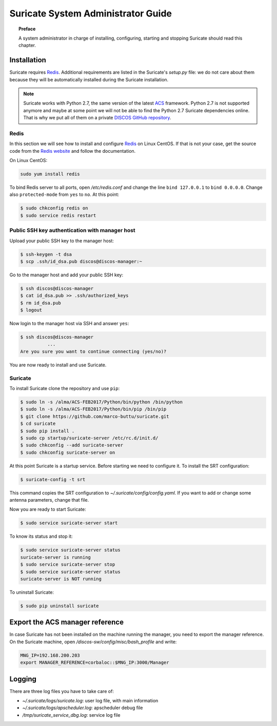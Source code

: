 .. _admin-guide:

***********************************
Suricate System Administrator Guide
***********************************

.. topic:: Preface

   A system administrator in charge of installing, configuring, starting
   and stopping Suricate should read this chapter.


Installation
============
Suricate requires `Redis <https://redis.io/>`_. Additional requirements are
listed in the Suricate's *setup.py* file: we do not care about them because
they will be automatically installed during the Suricate installation.

.. note:: Suricate works with Python 2.7, the same version of the latest
   `ACS <http://www.eso.org/~almamgr/AlmaAcs/index.html>`_ framework.
   Python 2.7 is not supported anymore and maybe at some point we will not be
   able to find the Python 2.7 Suricate dependencies online.  That is why we
   put all of them on a private `DISCOS GitHub repository
   <https://github.com/discos/dependencies/tree/suricate>`_.

Redis
-----
In this section we will see how to install and configure `Redis <https://redis.io/>`_
on Linux CentOS.  If that is not your case, get the source code from the
`Redis website <https://redis.io/download/>`_ and follow the documentation.

On Linux CentOS:

.. code-block:: shell

   sudo yum install redis

To bind Redis server to all ports, open */etc/redis.conf* and
change the line ``bind 127.0.0.1`` to ``bind 0.0.0.0``.
Change also ``protected-mode`` from ``yes`` to ``no``. At this
point:

.. code-block:: shell

   $ sudo chkconfig redis on
   $ sudo service redis restart


Public SSH key authentication with manager host
-----------------------------------------------
Upload your public SSH key to the manager host:

.. code-block:: bash

   $ ssh-keygen -t dsa
   $ scp .ssh/id_dsa.pub discos@discos-manager:~

Go to the manager host and add your public SSH key:

.. code-block:: bash

   $ ssh discos@discos-manager
   $ cat id_dsa.pub >> .ssh/authorized_keys
   $ rm id_dsa.pub
   $ logout

Now login to the manager host via SSH and answer ``yes``:

.. code-block:: bash

   $ ssh discos@discos-manager
             ...
   Are you sure you want to continue connecting (yes/no)?

You are now ready to install and use Suricate.


Suricate
--------
To install Suricate clone the repository and use ``pip``:

.. code-block:: shell

   $ sudo ln -s /alma/ACS-FEB2017/Python/bin/python /bin/python
   $ sudo ln -s /alma/ACS-FEB2017/Python/bin/pip /bin/pip
   $ git clone https://github.com/marco-buttu/suricate.git
   $ cd suricate
   $ sudo pip install .
   $ sudo cp startup/suricate-server /etc/rc.d/init.d/
   $ sudo chkconfig --add suricate-server
   $ sudo chkconfig suricate-server on

At this point Suricate is a startup service.  Before starting we need
to configure it.  To install the SRT configuration:

.. code-block:: bash

   $ suricate-config -t srt

This command copies the SRT configuration to *~/.suricate/config/config.yaml*.
If you want to add or change some antenna parameters, change that file.

Now you are ready to start Suricate:

.. code-block:: shell

   $ sudo service suricate-server start

To know its status and stop it:

.. code-block:: shell

   $ sudo service suricate-server status
   suricate-server is running
   $ sudo service suricate-server stop
   $ sudo service suricate-server status
   suricate-server is NOT running

To uninstall Suricate:

.. code-block:: shell

   $ sudo pip uninstall suricate


Export the ACS manager reference
================================
In case Suricate has not been installed on the machine running
the manager, you need to export the manager reference. On the
Suricate machine, open */discos-sw/config/misc/bash_profile* and
write:

.. code-block:: bash

   MNG_IP=192.168.200.203
   export MANAGER_REFERENCE=corbaloc::$MNG_IP:3000/Manager


Logging
=======
There are three log files you have to take care of:

* *~/.suricate/logs/suricate.log*: user log file, with main information
* *~/.suricate/logs/apscheduler.log*: apscheduler debug file
* */tmp/suricate_service_dbg.log*: service log file
